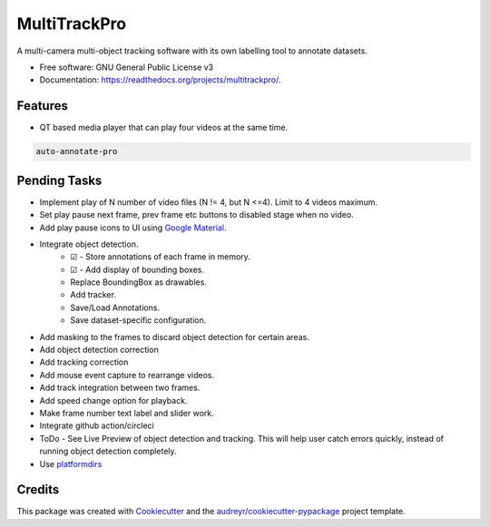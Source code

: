 =============
MultiTrackPro
=============


.. image:: https://img.shields.io/pypi/v/multitrackpro.svg
        :target: https://pypi.python.org/pypi/multitrackpro

.. image:: https://readthedocs.org/projects/multitrackpro/badge/?version=latest
        :target: https://multitrackpro.readthedocs.io/en/latest/?version=latest
        :alt: Documentation Status




A multi-camera multi-object tracking software with its own labelling tool to annotate datasets.


* Free software: GNU General Public License v3
* Documentation: https://readthedocs.org/projects/multitrackpro/.


Features
--------

* QT based media player that can play four videos at the same time.

.. code-block:: shell

   auto-annotate-pro

Pending Tasks
-------------

* Implement play of N number of video files (N != 4, but N <=4). Limit to 4 videos maximum.
* Set play pause next frame, prev frame etc buttons to disabled stage when no video.
* Add play pause icons to UI using `Google Material`_.

* Integrate object detection.
    * ☑ - Store annotations of each frame in memory.
    * ☑ - Add display of bounding boxes.
    * Replace BoundingBox as drawables.
    * Add tracker.
    * Save/Load Annotations.
    * Save dataset-specific configuration.
* Add masking to the frames to discard object detection for certain areas.
* Add object detection correction
* Add tracking correction
* Add mouse event capture to rearrange videos.
* Add track integration between two frames.

* Add speed change option for playback.
* Make frame number text label and slider work.
* Integrate github action/circleci
* ToDo - See Live Preview of object detection and tracking. This will help user catch errors quickly, instead of running object detection completely.
* Use platformdirs_

.. _Google Material: https://fonts.google.com/icons?icon.category=Audio%26Video
.. _platformdirs: https://github.com/platformdirs/platformdirs

Credits
-------

This package was created with Cookiecutter_ and the `audreyr/cookiecutter-pypackage`_ project template.

.. _Cookiecutter: https://github.com/audreyr/cookiecutter
.. _`audreyr/cookiecutter-pypackage`: https://github.com/audreyr/cookiecutter-pypackage

